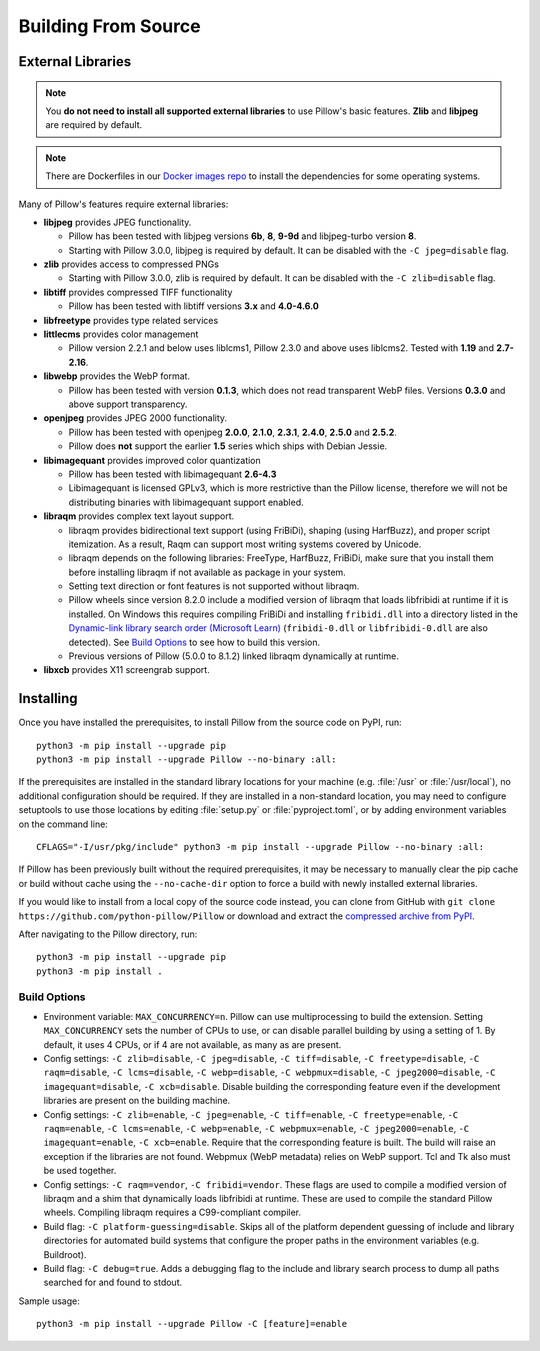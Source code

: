 .. _building-from-source:

Building From Source
--------------------

.. _external-libraries:

External Libraries
^^^^^^^^^^^^^^^^^^

.. note::

    You **do not need to install all supported external libraries** to
    use Pillow's basic features. **Zlib** and **libjpeg** are required
    by default.

.. note::

   There are Dockerfiles in our `Docker images repo
   <https://github.com/python-pillow/docker-images>`_ to install the
   dependencies for some operating systems.

Many of Pillow's features require external libraries:

* **libjpeg** provides JPEG functionality.

  * Pillow has been tested with libjpeg versions **6b**, **8**, **9-9d** and
    libjpeg-turbo version **8**.
  * Starting with Pillow 3.0.0, libjpeg is required by default. It can be
    disabled with the ``-C jpeg=disable`` flag.

* **zlib** provides access to compressed PNGs

  * Starting with Pillow 3.0.0, zlib is required by default. It can be
    disabled with the ``-C zlib=disable`` flag.

* **libtiff** provides compressed TIFF functionality

  * Pillow has been tested with libtiff versions **3.x** and **4.0-4.6.0**

* **libfreetype** provides type related services

* **littlecms** provides color management

  * Pillow version 2.2.1 and below uses liblcms1, Pillow 2.3.0 and
    above uses liblcms2. Tested with **1.19** and **2.7-2.16**.

* **libwebp** provides the WebP format.

  * Pillow has been tested with version **0.1.3**, which does not read
    transparent WebP files. Versions **0.3.0** and above support
    transparency.

* **openjpeg** provides JPEG 2000 functionality.

  * Pillow has been tested with openjpeg **2.0.0**, **2.1.0**, **2.3.1**,
    **2.4.0**, **2.5.0** and **2.5.2**.
  * Pillow does **not** support the earlier **1.5** series which ships
    with Debian Jessie.

* **libimagequant** provides improved color quantization

  * Pillow has been tested with libimagequant **2.6-4.3**
  * Libimagequant is licensed GPLv3, which is more restrictive than
    the Pillow license, therefore we will not be distributing binaries
    with libimagequant support enabled.

* **libraqm** provides complex text layout support.

  * libraqm provides bidirectional text support (using FriBiDi),
    shaping (using HarfBuzz), and proper script itemization. As a
    result, Raqm can support most writing systems covered by Unicode.
  * libraqm depends on the following libraries: FreeType, HarfBuzz,
    FriBiDi, make sure that you install them before installing libraqm
    if not available as package in your system.
  * Setting text direction or font features is not supported without libraqm.
  * Pillow wheels since version 8.2.0 include a modified version of libraqm that
    loads libfribidi at runtime if it is installed.
    On Windows this requires compiling FriBiDi and installing ``fribidi.dll``
    into a directory listed in the `Dynamic-link library search order (Microsoft Learn)
    <https://learn.microsoft.com/en-us/windows/win32/dlls/dynamic-link-library-search-order#search-order-for-unpackaged-apps>`_
    (``fribidi-0.dll`` or ``libfribidi-0.dll`` are also detected).
    See `Build Options`_ to see how to build this version.
  * Previous versions of Pillow (5.0.0 to 8.1.2) linked libraqm dynamically at runtime.

* **libxcb** provides X11 screengrab support.

.. tab:: Linux

    If you didn't build Python from source, make sure you have Python's
    development libraries installed.

    In Debian or Ubuntu::

        sudo apt-get install python3-dev python3-setuptools

    In Fedora, the command is::

        sudo dnf install python3-devel redhat-rpm-config

    In Alpine, the command is::

        sudo apk add python3-dev py3-setuptools

    .. Note:: ``redhat-rpm-config`` is required on Fedora 23, but not earlier versions.

    Prerequisites for **Ubuntu 16.04 LTS - 22.04 LTS** are installed with::

        sudo apt-get install libtiff5-dev libjpeg8-dev libopenjp2-7-dev zlib1g-dev \
            libfreetype6-dev liblcms2-dev libwebp-dev tcl8.6-dev tk8.6-dev python3-tk \
            libharfbuzz-dev libfribidi-dev libxcb1-dev

    To install libraqm, ``sudo apt-get install meson`` and then see
    ``depends/install_raqm.sh``.

    Prerequisites are installed on recent **Red Hat**, **CentOS** or **Fedora** with::

        sudo dnf install libtiff-devel libjpeg-devel openjpeg2-devel zlib-devel \
            freetype-devel lcms2-devel libwebp-devel tcl-devel tk-devel \
            harfbuzz-devel fribidi-devel libraqm-devel libimagequant-devel libxcb-devel

    Note that the package manager may be yum or DNF, depending on the
    exact distribution.

    Prerequisites are installed for **Alpine** with::

        sudo apk add tiff-dev jpeg-dev openjpeg-dev zlib-dev freetype-dev lcms2-dev \
            libwebp-dev tcl-dev tk-dev harfbuzz-dev fribidi-dev libimagequant-dev \
            libxcb-dev libpng-dev

    See also the ``Dockerfile``\s in the Test Infrastructure repo
    (https://github.com/python-pillow/docker-images) for a known working
    install process for other tested distros.

.. tab:: macOS

    The Xcode command line tools are required to compile portions of
    Pillow. The tools are installed by running ``xcode-select --install``
    from the command line. The command line tools are required even if you
    have the full Xcode package installed.  It may be necessary to run
    ``sudo xcodebuild -license`` to accept the license prior to using the
    tools.

    The easiest way to install external libraries is via `Homebrew
    <https://brew.sh/>`_. After you install Homebrew, run::

        brew install libjpeg libtiff little-cms2 openjpeg webp

    To install libraqm on macOS use Homebrew to install its dependencies::

        brew install freetype harfbuzz fribidi

    Then see ``depends/install_raqm_cmake.sh`` to install libraqm.

.. tab:: Windows

    We recommend you use prebuilt wheels from PyPI.
    If you wish to compile Pillow manually, you can use the build scripts
    in the ``winbuild`` directory used for CI testing and development.
    These scripts require Visual Studio 2017 or newer and NASM.

    The scripts also install Pillow from the local copy of the source code, so the
    `Installing`_ instructions will not be necessary afterwards.

.. tab:: Windows using MSYS2/MinGW

    To build Pillow using MSYS2, make sure you run the **MSYS2 MinGW 32-bit** or
    **MSYS2 MinGW 64-bit** console, *not* **MSYS2** directly.

    The following instructions target the 64-bit build, for 32-bit
    replace all occurrences of ``mingw-w64-x86_64-`` with ``mingw-w64-i686-``.

    Make sure you have Python and GCC installed::

        pacman -S \
            mingw-w64-x86_64-gcc \
            mingw-w64-x86_64-python3 \
            mingw-w64-x86_64-python3-pip \
            mingw-w64-x86_64-python3-setuptools

    Prerequisites are installed on **MSYS2 MinGW 64-bit** with::

        pacman -S \
            mingw-w64-x86_64-libjpeg-turbo \
            mingw-w64-x86_64-zlib \
            mingw-w64-x86_64-libtiff \
            mingw-w64-x86_64-freetype \
            mingw-w64-x86_64-lcms2 \
            mingw-w64-x86_64-libwebp \
            mingw-w64-x86_64-openjpeg2 \
            mingw-w64-x86_64-libimagequant \
            mingw-w64-x86_64-libraqm

    https://www.msys2.org/docs/python/ states that setuptools >= 60 does not work with
    MSYS2. To workaround this, before installing Pillow you must run::

        export SETUPTOOLS_USE_DISTUTILS=stdlib

.. tab:: FreeBSD

    .. Note:: Only FreeBSD 10 and 11 tested

    Make sure you have Python's development libraries installed::

        sudo pkg install python3

    Prerequisites are installed on **FreeBSD 10 or 11** with::

        sudo pkg install jpeg-turbo tiff webp lcms2 freetype2 openjpeg harfbuzz fribidi libxcb

    Then see ``depends/install_raqm_cmake.sh`` to install libraqm.

.. tab:: Android

    Basic Android support has been added for compilation within the Termux
    environment. The dependencies can be installed by::

        pkg install -y python ndk-sysroot clang make \
            libjpeg-turbo

    This has been tested within the Termux app on ChromeOS, on x86.

Installing
^^^^^^^^^^

Once you have installed the prerequisites, to install Pillow from the source
code on PyPI, run::

    python3 -m pip install --upgrade pip
    python3 -m pip install --upgrade Pillow --no-binary :all:

If the prerequisites are installed in the standard library locations
for your machine (e.g. :file:`/usr` or :file:`/usr/local`), no
additional configuration should be required. If they are installed in
a non-standard location, you may need to configure setuptools to use
those locations by editing :file:`setup.py` or
:file:`pyproject.toml`, or by adding environment variables on the command
line::

    CFLAGS="-I/usr/pkg/include" python3 -m pip install --upgrade Pillow --no-binary :all:

If Pillow has been previously built without the required
prerequisites, it may be necessary to manually clear the pip cache or
build without cache using the ``--no-cache-dir`` option to force a
build with newly installed external libraries.

If you would like to install from a local copy of the source code instead, you
can clone from GitHub with ``git clone https://github.com/python-pillow/Pillow``
or download and extract the `compressed archive from PyPI`_.

After navigating to the Pillow directory, run::

    python3 -m pip install --upgrade pip
    python3 -m pip install .

.. _compressed archive from PyPI: https://pypi.org/project/pillow/#files

Build Options
"""""""""""""

* Environment variable: ``MAX_CONCURRENCY=n``. Pillow can use
  multiprocessing to build the extension. Setting ``MAX_CONCURRENCY``
  sets the number of CPUs to use, or can disable parallel building by
  using a setting of 1. By default, it uses 4 CPUs, or if 4 are not
  available, as many as are present.

* Config settings: ``-C zlib=disable``, ``-C jpeg=disable``,
  ``-C tiff=disable``, ``-C freetype=disable``, ``-C raqm=disable``,
  ``-C lcms=disable``, ``-C webp=disable``, ``-C webpmux=disable``,
  ``-C jpeg2000=disable``, ``-C imagequant=disable``, ``-C xcb=disable``.
  Disable building the corresponding feature even if the development
  libraries are present on the building machine.

* Config settings: ``-C zlib=enable``, ``-C jpeg=enable``,
  ``-C tiff=enable``, ``-C freetype=enable``, ``-C raqm=enable``,
  ``-C lcms=enable``, ``-C webp=enable``, ``-C webpmux=enable``,
  ``-C jpeg2000=enable``, ``-C imagequant=enable``, ``-C xcb=enable``.
  Require that the corresponding feature is built. The build will raise
  an exception if the libraries are not found. Webpmux (WebP metadata)
  relies on WebP support. Tcl and Tk also must be used together.

* Config settings: ``-C raqm=vendor``, ``-C fribidi=vendor``.
  These flags are used to compile a modified version of libraqm and
  a shim that dynamically loads libfribidi at runtime. These are
  used to compile the standard Pillow wheels. Compiling libraqm requires
  a C99-compliant compiler.

* Build flag: ``-C platform-guessing=disable``. Skips all of the
  platform dependent guessing of include and library directories for
  automated build systems that configure the proper paths in the
  environment variables (e.g. Buildroot).

* Build flag: ``-C debug=true``. Adds a debugging flag to the include and
  library search process to dump all paths searched for and found to
  stdout.


Sample usage::

    python3 -m pip install --upgrade Pillow -C [feature]=enable
